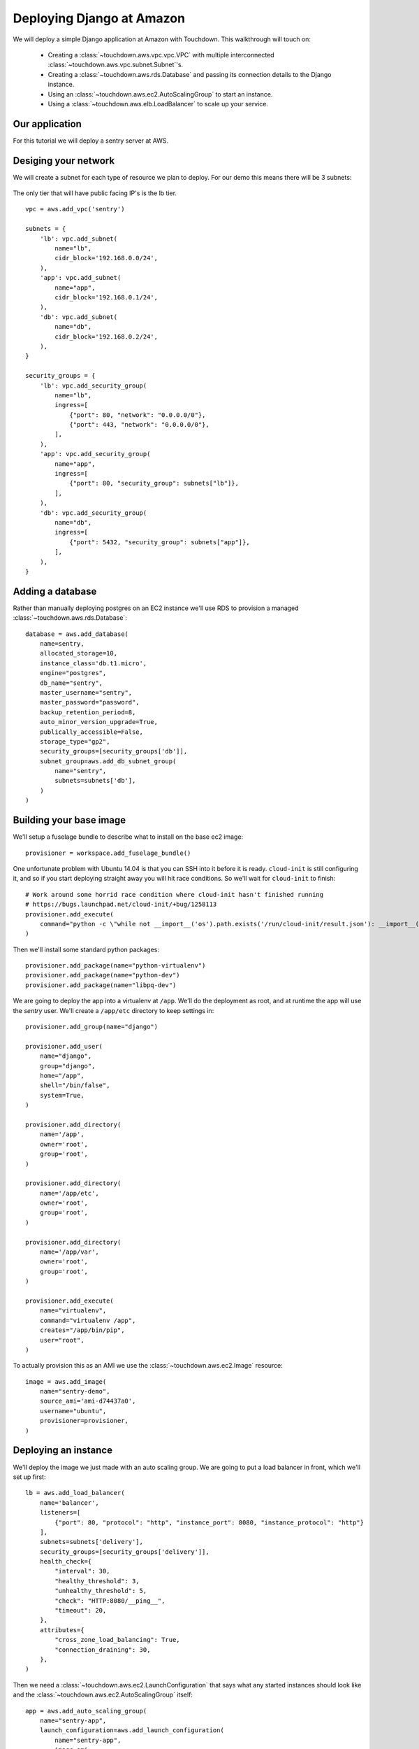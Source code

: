 Deploying Django at Amazon
==========================

We will deploy a simple Django application at Amazon with Touchdown. This
walkthrough will touch on:

 * Creating a :class:`~touchdown.aws.vpc.vpc.VPC` with multiple interconnected
   :class:`~touchdown.aws.vpc.subnet.Subnet`'s.

 * Creating a :class:`~touchdown.aws.rds.Database` and passing its connection
   details to the Django instance.

 * Using an :class:`~touchdown.aws.ec2.AutoScalingGroup` to start an instance.

 * Using a :class:`~touchdown.aws.elb.LoadBalancer` to scale up your service.


Our application
---------------

For this tutorial we will deploy a sentry server at AWS.


Desiging your network
---------------------

We will create a subnet for each type of resource we plan to deploy. For our
demo this means there will be 3 subnets:

 =======   =======           ========
 segment   network           ingress
 =======   =======           ========
 lb        192.168.0.0/24    0.0.0.0/0:80
                             0.0.0.0/0:443
 app       192.168.0.1/24    lb:80
 db        192.168.0.2/24    app:5432
 =======   =======           ========

The only tier that will have public facing IP's is the lb tier.

::

    vpc = aws.add_vpc('sentry')

    subnets = {
        'lb': vpc.add_subnet(
            name="lb",
            cidr_block='192.168.0.0/24',
        ),
        'app': vpc.add_subnet(
            name="app",
            cidr_block='192.168.0.1/24',
        ),
        'db': vpc.add_subnet(
            name="db",
            cidr_block='192.168.0.2/24',
        ),
    }

    security_groups = {
        'lb': vpc.add_security_group(
            name="lb",
            ingress=[
                {"port": 80, "network": "0.0.0.0/0"},
                {"port": 443, "network": "0.0.0.0/0"},
            ],
        ),
        'app': vpc.add_security_group(
            name="app",
            ingress=[
                {"port": 80, "security_group": subnets["lb"]},
            ],
        ),
        'db': vpc.add_security_group(
            name="db",
            ingress=[
                {"port": 5432, "security_group": subnets["app"]},
            ],
        ),
    }


Adding a database
-----------------

Rather than manually deploying postgres on an EC2 instance we'll use RDS to
provision a managed :class:`~touchdown.aws.rds.Database`::

    database = aws.add_database(
        name=sentry,
        allocated_storage=10,
        instance_class='db.t1.micro',
        engine="postgres",
        db_name="sentry",
        master_username="sentry",
        master_password="password",
        backup_retention_period=8,
        auto_minor_version_upgrade=True,
        publically_accessible=False,
        storage_type="gp2",
        security_groups=[security_groups['db']],
        subnet_group=aws.add_db_subnet_group(
            name="sentry",
            subnets=subnets['db'],
        )
    )


Building your base image
------------------------

We'll setup a fuselage bundle to describe what to install on the base ec2
image::

    provisioner = workspace.add_fuselage_bundle()

One unfortunate problem with Ubuntu 14.04 is that you can SSH into it before it
is ready. ``cloud-init`` is still configuring it, and so if you start deploying
straight away you will hit race conditions. So we'll wait for ``cloud-init`` to
finish::

    # Work around some horrid race condition where cloud-init hasn't finished running
    # https://bugs.launchpad.net/cloud-init/+bug/1258113
    provisioner.add_execute(
        command="python -c \"while not __import__('os').path.exists('/run/cloud-init/result.json'): __import__('time').sleep(1)\"",
    )

Then we'll install some standard python packages::

    provisioner.add_package(name="python-virtualenv")
    provisioner.add_package(name="python-dev")
    provisioner.add_package(name="libpq-dev")

We are going to deploy the app into a virtualenv at ``/app``. We'll do the
deployment as root, and at runtime the app will use the `sentry` user. We'll
create a ``/app/etc`` directory to keep settings in::

    provisioner.add_group(name="django")

    provisioner.add_user(
        name="django",
        group="django",
        home="/app",
        shell="/bin/false",
        system=True,
    )

    provisioner.add_directory(
        name='/app',
        owner='root',
        group='root',
    )

    provisioner.add_directory(
        name='/app/etc',
        owner='root',
        group='root',
    )

    provisioner.add_directory(
        name='/app/var',
        owner='root',
        group='root',
    )

    provisioner.add_execute(
        name="virtualenv",
        command="virtualenv /app",
        creates="/app/bin/pip",
        user="root",
    )

To actually provision this as an AMI we use the
:class:`~touchdown.aws.ec2.Image` resource::

    image = aws.add_image(
        name="sentry-demo",
        source_ami='ami-d74437a0',
        username="ubuntu",
        provisioner=provisioner,
    )


Deploying an instance
---------------------

We'll deploy the image we just made with an auto scaling group. We are going to
put a load balancer in front, which we'll set up first::

    lb = aws.add_load_balancer(
        name='balancer',
        listeners=[
            {"port": 80, "protocol": "http", "instance_port": 8080, "instance_protocol": "http"}
        ],
        subnets=subnets['delivery'],
        security_groups=[security_groups['delivery']],
        health_check={
            "interval": 30,
            "healthy_threshold": 3,
            "unhealthy_threshold": 5,
            "check": "HTTP:8080/__ping__",
            "timeout": 20,
        },
        attributes={
            "cross_zone_load_balancing": True,
            "connection_draining": 30,
        },
    )


Then we need a :class:`~touchdown.aws.ec2.LaunchConfiguration` that says what
any started instances should look like and the
:class:`~touchdown.aws.ec2.AutoScalingGroup` itself::

    app = aws.add_auto_scaling_group(
        name="sentry-app",
        launch_configuration=aws.add_launch_configuration(
            name="sentry-app",
            image=ami,
            instance_type="t1.micro",
            user_data="",
            key_pair=keypair,
            security_groups=security_groups["app"],
            associate_public_ip_address=False,
        ),
        min_size=1,
        max_size=1,
        load_balancers=[lb],
        subnets=subnets["app"],
    )
